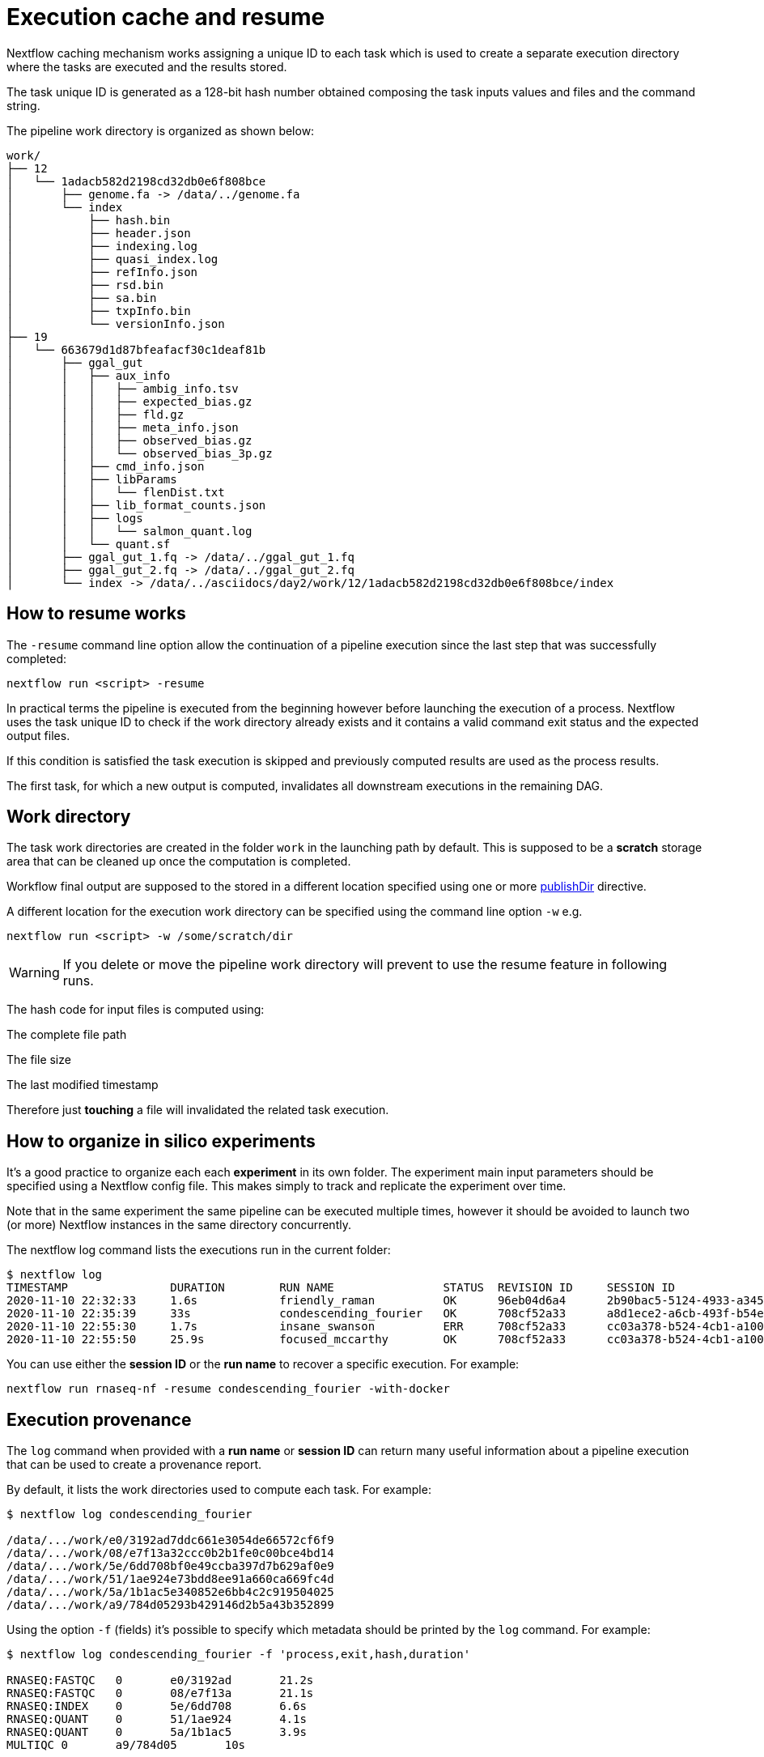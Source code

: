 = Execution cache and resume

Nextflow caching mechanism works assigning a unique ID to each task which is used to create a separate execution directory where the tasks are executed and the results stored.

The task unique ID is generated as a 128-bit hash number obtained composing the task inputs values and files and the command string.

The pipeline work directory is organized as shown below:

[source]
----
work/
├── 12
│   └── 1adacb582d2198cd32db0e6f808bce
│       ├── genome.fa -> /data/../genome.fa
│       └── index
│           ├── hash.bin
│           ├── header.json
│           ├── indexing.log
│           ├── quasi_index.log
│           ├── refInfo.json
│           ├── rsd.bin
│           ├── sa.bin
│           ├── txpInfo.bin
│           └── versionInfo.json
├── 19
│   └── 663679d1d87bfeafacf30c1deaf81b
│       ├── ggal_gut
│       │   ├── aux_info
│       │   │   ├── ambig_info.tsv
│       │   │   ├── expected_bias.gz
│       │   │   ├── fld.gz
│       │   │   ├── meta_info.json
│       │   │   ├── observed_bias.gz
│       │   │   └── observed_bias_3p.gz
│       │   ├── cmd_info.json
│       │   ├── libParams
│       │   │   └── flenDist.txt
│       │   ├── lib_format_counts.json
│       │   ├── logs
│       │   │   └── salmon_quant.log
│       │   └── quant.sf
│       ├── ggal_gut_1.fq -> /data/../ggal_gut_1.fq
│       ├── ggal_gut_2.fq -> /data/../ggal_gut_2.fq
│       └── index -> /data/../asciidocs/day2/work/12/1adacb582d2198cd32db0e6f808bce/index
----

== How to resume works

The `-resume` command line option allow the continuation of a pipeline execution since the last step that was successfully completed:

[source]
----
nextflow run <script> -resume
----

In practical terms the pipeline is executed from the beginning however before launching the execution of a process. Nextflow uses the task unique ID to check if the work directory already exists and it contains a valid command exit status and the expected output files.

If this condition is satisfied the task execution is skipped and previously computed results are used as the process results.

The first task, for which a new output is computed, invalidates all downstream executions in the remaining DAG.

== Work directory

The task work directories are created in the folder `work` in the launching path by default. This is supposed to be a *scratch* storage area that can be cleaned up once the computation is completed.

Workflow final output are supposed to the stored in a different location specified using one or more https://www.nextflow.io/docs/latest/process.html#publishdir[publishDir] directive.

A different location for the execution work directory can be specified using the command line option `-w` e.g.

[source]
----
nextflow run <script> -w /some/scratch/dir
----

WARNING: If you delete or move the pipeline work directory will prevent to use the resume feature in following runs.

The hash code for input files is computed using:

The complete file path

The file size

The last modified timestamp

Therefore just *touching* a file will invalidated the related task execution.

== How to organize in silico experiments

It’s a good practice to organize each each *experiment* in its own folder. The experiment main input parameters should be specified using a Nextflow config file. 
This makes simply to track and replicate the experiment over time.

Note that in the same experiment the same pipeline can be executed multiple times, however it should be avoided to launch two (or more) Nextflow instances 
in the same directory concurrently.

The nextflow log command lists the executions run in the current folder:


[source,config,linenums]
----
$ nextflow log
TIMESTAMP          	DURATION	RUN NAME             	STATUS	REVISION ID	SESSION ID                          	COMMAND
2020-11-10 22:32:33	1.6s    	friendly_raman       	OK    	96eb04d6a4 	2b90bac5-5124-4933-a345-afb28ca4b184	nextflow run hello
2020-11-10 22:35:39	33s     	condescending_fourier	OK    	708cf52a33 	a8d1ece2-a6cb-493f-b54e-dac7266d2669	nextflow run rnaseq-nf -with-docker
2020-11-10 22:55:30	1.7s    	insane_swanson       	ERR   	708cf52a33 	cc03a378-b524-4cb1-a100-6751dfe2c0b3	nextflow run rnaseq-nf
2020-11-10 22:55:50	25.9s   	focused_mccarthy     	OK    	708cf52a33 	cc03a378-b524-4cb1-a100-6751dfe2c0b3	nextflow run rnaseq-nf -resume -with-docker
----

You can use either the *session ID* or the *run name* to recover a specific execution. For example:

[source]
----
nextflow run rnaseq-nf -resume condescending_fourier -with-docker
----

== Execution provenance

The `log` command when provided with a *run name* or *session ID* can return many useful information about a pipeline execution that can be used to create a 
provenance report.

By default, it lists the work directories used to compute each task. For example:

[source]
----
$ nextflow log condescending_fourier

/data/.../work/e0/3192ad7ddc661e3054de66572cf6f9
/data/.../work/08/e7f13a32ccc0b2b1fe0c00bce4bd14
/data/.../work/5e/6dd708bf0e49ccba397d7b629af0e9
/data/.../work/51/1ae924e73bdd8ee91a660ca669fc4d
/data/.../work/5a/1b1ac5e340852e6bb4c2c919504025
/data/.../work/a9/784d05293b429146d2b5a43b352899
----

Using the option `-f` (fields) it’s possible to specify which metadata should be printed by the `log` command. For example:

[source]
----
$ nextflow log condescending_fourier -f 'process,exit,hash,duration'

RNASEQ:FASTQC	0	e0/3192ad	21.2s
RNASEQ:FASTQC	0	08/e7f13a	21.1s
RNASEQ:INDEX	0	5e/6dd708	6.6s
RNASEQ:QUANT	0	51/1ae924	4.1s
RNASEQ:QUANT	0	5a/1b1ac5	3.9s
MULTIQC	0	a9/784d05	10s
----

The complete list of available fields can be retrieved with the command:

[source]
----
nextflow log -l
----

The option `-F` allows the specification of a filtering criteria to print only a subset of tasks. For example:

[source]
----
$ nextflow log condescending_fourier -F 'process =~ /RNASEQ:FASTQC/'

/data/.../work/e0/3192ad7ddc661e3054de66572cf6f9
/data/.../work/08/e7f13a32ccc0b2b1fe0c00bce4bd14
----

This can be useful to locate specific tasks work directories.

Finally, the `-t` option allow the creation of a basic custom provenance report proving a template file, in any format of your choice. For example:

[source,html]
----
<div>
<h2>${name}</h2>
<div>
Script:
<pre>${script}</pre>
</div>

<ul>
    <li>Exit: ${exit}</li>
    <li>Status: ${status}</li>
    <li>Work dir: ${workdir}</li>
    <li>Container: ${container}</li>
</ul>
</div>
----

Save the above snippet in a file named `template.html`. Then run this command:

[source]
----
nextflow log condescending_fourier -t template.html > prov.html
----

Finally open the file `prov.html` file with a browser.

== Resume troubleshooting

If your workflow execution is not resumed as expected and one or more task are re-executed all the times, these may be the most likely causes:

* *Input file changed*: Make sure that there’s no change in your input files. Don’t forget task unique hash is computed taking into account the complete file path, the last modified timestamp and the file size. 
If any of these information changes, the workflow will be re-executed even if the input content is the same.

* *A process modifies an input*: A process should never alter input files otherwise the resume, for future executions, will be invalidated for the same reason explained in the previous point.

* *Inconsistent file attributes*: Some shared file system, such as https://en.wikipedia.org/wiki/Network_File_System[NFS], may report inconsistent 
file timestamp i.e. a different timestamp for the same file even if it has not be modified. To prevent this 
problem use the https://www.nextflow.io/docs/latest/process.html#cache[lenient cache strategy].

* *Race condition in global variable*: Nextflow is designed to simplify parallel programming without taking care about race conditions and the access to shared resources. One of the few cases in which a race condition can arise is when using a global variable with two (or more) operators. For example:

[source,nextflow,linenums]
----
Channel
    .from(1,2,3)
    .map { it -> X=it; X+=2 }
    .view { "ch1 = $it" }

Channel
    .from(1,2,3)
    .map { it -> X=it; X*=2 }
    .view { "ch2 = $it" }
----

The problem in this snippet is that the `X` variable in the closure definition is defined in the global scope. Therefore, since operators are executed 
in parallel, the `X` value can be overwritten by the other `map` invocation.

The correct implementation requires the use of the def keyword to declare the variable *local*.

[source,nextflow,linenums]
----
Channel
    .from(1,2,3)
    .map { it -> def X=it; X+=2 }
    .println { "ch1 = $it" }

Channel
    .from(1,2,3)
    .map { it -> def X=it; X*=2 }
    .println { "ch2 = $it" }
----

* *Not deterministic input channels*: While dataflow channel ordering is guaranteed i.e. data is read in the same order in which it’s written in the channel, when a process declares as input two or more channel each of which is the output of a different process the overall input ordering is not consistent over different executions.

In practical term, consider the following snippet:

[source,nextflow,linenums]
----
process foo {
  input: set val(pair), file(reads) from ...
  output: set val(pair), file('*.bam') into bam_ch
  """
  your_command --here
  """
}

process bar {
  input: set val(pair), file(reads) from ...
  output: set val(pair), file('*.bai') into bai_ch
  """
  other_command --here
  """
}

process gather {
  input:
  set val(pair), file(bam) from bam_ch
  set val(pair), file(bai) from bai_ch
  """
  merge_command $bam $bai
  """
}
----

The inputs declared at line 19,20 can be delivered in any order because the execution order of the process `foo` and `bar` is not deterministic due to the parallel 
executions of them.

Therefore the input of the third process needs to be synchronized using the https://www.nextflow.io/docs/latest/operator.html#join[join] operator or a similar 
approach. The third process should be written as:

[source,nextflow,linenums]
----
...

process gather {
  input:
  set val(pair), file(bam), file(bai) from bam_ch.join(bai_ch)
  """
  merge_command $bam $bai
  """
}
----

